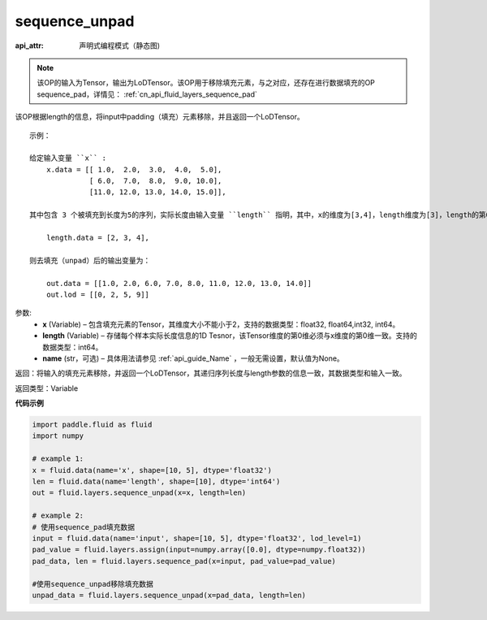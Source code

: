 .. _cn_api_fluid_layers_sequence_unpad:

sequence_unpad
-------------------------------


.. py:function:: paddle.fluid.layers.sequence_unpad(x, length, name=None)

:api_attr: 声明式编程模式（静态图)



.. note::
    该OP的输入为Tensor，输出为LoDTensor。该OP用于移除填充元素，与之对应，还存在进行数据填充的OP sequence_pad，详情见： :ref:`cn_api_fluid_layers_sequence_pad`

该OP根据length的信息，将input中padding（填充）元素移除，并且返回一个LoDTensor。

::

    示例：

    给定输入变量 ``x`` :
        x.data = [[ 1.0,  2.0,  3.0,  4.0,  5.0],
                  [ 6.0,  7.0,  8.0,  9.0, 10.0],
                  [11.0, 12.0, 13.0, 14.0, 15.0]],

    其中包含 3 个被填充到长度为5的序列，实际长度由输入变量 ``length`` 指明，其中，x的维度为[3,4]，length维度为[3]，length的第0维与x的第0维一致：

        length.data = [2, 3, 4],

    则去填充（unpad）后的输出变量为：

        out.data = [[1.0, 2.0, 6.0, 7.0, 8.0, 11.0, 12.0, 13.0, 14.0]]
        out.lod = [[0, 2, 5, 9]]



参数:
  - **x** (Variable) – 包含填充元素的Tensor，其维度大小不能小于2，支持的数据类型：float32, float64,int32, int64。
  - **length** (Variable) – 存储每个样本实际长度信息的1D Tesnor，该Tensor维度的第0维必须与x维度的第0维一致。支持的数据类型：int64。
  - **name**  (str，可选) – 具体用法请参见 :ref:`api_guide_Name` ，一般无需设置，默认值为None。

返回：将输入的填充元素移除，并返回一个LoDTensor，其递归序列长度与length参数的信息一致，其数据类型和输入一致。

返回类型：Variable

**代码示例**

..  code-block:: python

    import paddle.fluid as fluid
    import numpy

    # example 1:
    x = fluid.data(name='x', shape=[10, 5], dtype='float32')
    len = fluid.data(name='length', shape=[10], dtype='int64')
    out = fluid.layers.sequence_unpad(x=x, length=len)

    # example 2:
    # 使用sequence_pad填充数据
    input = fluid.data(name='input', shape=[10, 5], dtype='float32', lod_level=1)
    pad_value = fluid.layers.assign(input=numpy.array([0.0], dtype=numpy.float32))
    pad_data, len = fluid.layers.sequence_pad(x=input, pad_value=pad_value)

    #使用sequence_unpad移除填充数据
    unpad_data = fluid.layers.sequence_unpad(x=pad_data, length=len)










